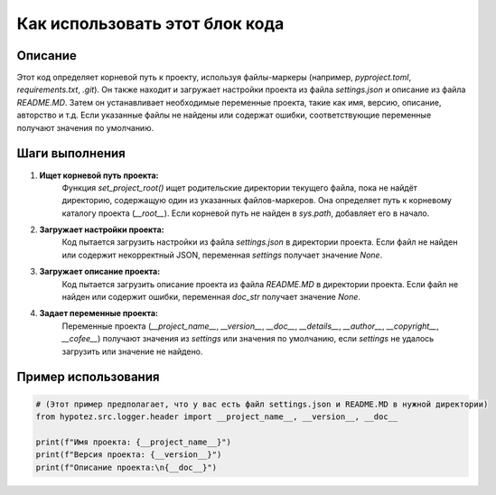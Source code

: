Как использовать этот блок кода
=========================================================================================

Описание
-------------------------
Этот код определяет корневой путь к проекту, используя файлы-маркеры (например, `pyproject.toml`, `requirements.txt`, `.git`).  Он также находит и загружает настройки проекта из файла `settings.json` и описание из файла `README.MD`.  Затем он устанавливает необходимые переменные проекта, такие как имя, версию, описание, авторство и т.д.  Если указанные файлы не найдены или содержат ошибки, соответствующие переменные получают значения по умолчанию.

Шаги выполнения
-------------------------
1. **Ищет корневой путь проекта:**
    Функция `set_project_root()` ищет родительские директории текущего файла, пока не найдёт директорию, содержащую один из указанных файлов-маркеров.
    Она определяет путь к корневому каталогу проекта (`__root__`).
    Если корневой путь не найден в `sys.path`, добавляет его в начало.


2. **Загружает настройки проекта:**
    Код пытается загрузить настройки из файла `settings.json` в директории проекта.
    Если файл не найден или содержит некорректный JSON, переменная `settings` получает значение `None`.

3. **Загружает описание проекта:**
    Код пытается загрузить описание проекта из файла `README.MD` в директории проекта.
    Если файл не найден или содержит ошибки, переменная `doc_str` получает значение `None`.

4. **Задает переменные проекта:**
    Переменные проекта (`__project_name__`, `__version__`, `__doc__`, `__details__`, `__author__`, `__copyright__`, `__cofee__`) получают значения из `settings` или значения по умолчанию, если `settings` не удалось загрузить или значение не найдено.


Пример использования
-------------------------
.. code-block:: python

    # (Этот пример предполагает, что у вас есть файл settings.json и README.MD в нужной директории)
    from hypotez.src.logger.header import __project_name__, __version__, __doc__

    print(f"Имя проекта: {__project_name__}")
    print(f"Версия проекта: {__version__}")
    print(f"Описание проекта:\n{__doc__}")